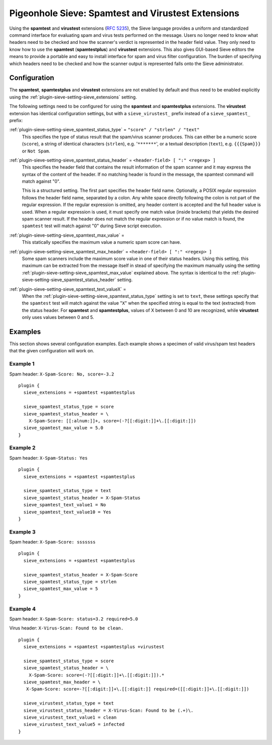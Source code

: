 .. _pigeonhole_extension_spamtest_virustest:

===================================================
Pigeonhole Sieve: Spamtest and Virustest Extensions
===================================================

Using the **spamtest** and **virustest** extensions (`RFC
5235 <http://tools.ietf.org/html/rfc5235/>`_), the Sieve language
provides a uniform and standardized command interface for evaluating
spam and virus tests performed on the message. Users no longer need to
know what headers need to be checked and how the scanner's verdict is
represented in the header field value. They only need to know how to use
the **spamtest** (**spamtestplus**) and **virustest** extensions. This
also gives GUI-based Sieve editors the means to provide a portable and
easy to install interface for spam and virus filter configuration. The
burden of specifying which headers need to be checked and how the
scanner output is represented falls onto the Sieve administrator.

Configuration
-------------

The **spamtest**, **spamtestplus** and **virustest** extensions are not
enabled by default and thus need to be enabled explicitly using the
:ref:`plugin-sieve-setting-sieve_extensions` setting.

The following settings need to be configured for using the **spamtest**
and **spamtestplus** extensions. The **virustest** extension has
identical configuration settings, but with a ``sieve_virustest_``
prefix instead of a ``sieve_spamtest_`` prefix:

:ref:`plugin-sieve-setting-sieve_spamtest_status_type` = ``"score" / "strlen" / "text"``
   This specifies the type of status result that the spam/virus scanner
   produces. This can either be a numeric score (``score``), a string of
   identical characters (``strlen``), e.g. '``*******``', or a textual
   description (``text``), e.g. ``{{{Spam}}}`` or ``Not Spam``.

:ref:`plugin-sieve-setting-sieve_spamtest_status_header` = ``<header-field> [ ":" <regexp> ]``
   This specifies the header field that contains the result information
   of the spam scanner and it may express the syntax of the content of
   the header. If no matching header is found in the message, the
   spamtest command will match against "0".

   This is a structured setting. The first part specifies the header
   field name. Optionally, a POSIX regular expression follows the header
   field name, separated by a colon. Any white space directly following
   the colon is not part of the regular expression. If the regular
   expression is omitted, any header content is accepted and the full
   header value is used. When a regular expression is used, it must
   specify one match value (inside brackets) that yields the desired
   spam scanner result. If the header does not match the regular
   expression or if no value match is found, the ``spamtest`` test will
   match against "0" during Sieve script execution.

:ref:`plugin-sieve-setting-sieve_spamtest_max_value` =
   This statically specifies the maximum value a numeric spam score can
   have.

:ref:`plugin-sieve-setting-sieve_spamtest_max_header` = ``<header-field> [ ":" <regexp> ]``
   Some spam scanners include the maximum score value in one of their
   status headers. Using this setting, this maximum can be extracted
   from the message itself in stead of specifying the maximum manually
   using the setting :ref:`plugin-sieve-setting-sieve_spamtest_max_value`  explained above. The
   syntax is identical to the :ref:`plugin-sieve-setting-sieve_spamtest_status_header`  setting.

:ref:`plugin-sieve-setting-sieve_spamtest_text_valueX` =
   When the :ref:`plugin-sieve-setting-sieve_spamtest_status_type` setting is set to ``text``,
   these settings specify that the ``spamtest`` test will match against
   the value "``X``" when the specified string is equal to the text
   (extracted) from the status header. For **spamtest** and
   **spamtestplus**, values of X between 0 and 10 are recognized, while
   **virustest** only uses values between 0 and 5.

Examples
--------

This section shows several configuration examples. Each example shows a
specimen of valid virus/spam test headers that the given configuration
will work on.

Example 1
~~~~~~~~~

Spam header: ``X-Spam-Score: No, score=-3.2``

::

   plugin {
     sieve_extensions = +spamtest +spamtestplus

     sieve_spamtest_status_type = score
     sieve_spamtest_status_header = \
       X-Spam-Score: [[:alnum:]]+, score=(-?[[:digit:]]+\.[[:digit:]])
     sieve_spamtest_max_value = 5.0
   }

Example 2
~~~~~~~~~

Spam header: ``X-Spam-Status: Yes``

::

   plugin {
     sieve_extensions = +spamtest +spamtestplus

     sieve_spamtest_status_type = text
     sieve_spamtest_status_header = X-Spam-Status
     sieve_spamtest_text_value1 = No
     sieve_spamtest_text_value10 = Yes
   }

Example 3
~~~~~~~~~

Spam header: ``X-Spam-Score: sssssss``

::

   plugin {
     sieve_extensions = +spamtest +spamtestplus

     sieve_spamtest_status_header = X-Spam-Score
     sieve_spamtest_status_type = strlen
     sieve_spamtest_max_value = 5
   }

Example 4
~~~~~~~~~

Spam header: ``X-Spam-Score: status=3.2 required=5.0``

Virus header: ``X-Virus-Scan: Found to be clean.``

::

   plugin {
     sieve_extensions = +spamtest +spamtestplus +virustest

     sieve_spamtest_status_type = score
     sieve_spamtest_status_header = \
       X-Spam-Score: score=(-?[[:digit:]]+\.[[:digit:]]).*
     sieve_spamtest_max_header = \
      X-Spam-Score: score=-?[[:digit:]]+\.[[:digit:]] required=([[:digit:]]+\.[[:digit:]])

     sieve_virustest_status_type = text
     sieve_virustest_status_header = X-Virus-Scan: Found to be (.+)\.
     sieve_virustest_text_value1 = clean
     sieve_virustest_text_value5 = infected
   }
